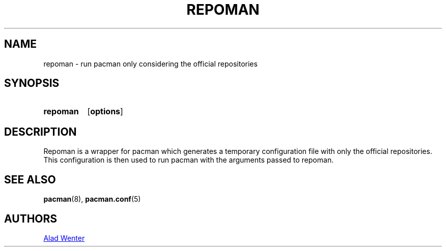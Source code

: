 .TH REPOMAN 1 2016-04-18 AURUTILS
.SH NAME
repoman \- run pacman only considering the official repositories
.
.SH SYNOPSIS
.SY repoman
.OP options
.YS
.
.SH DESCRIPTION
Repoman is a wrapper for pacman which generates a temporary
configuration file with only the official repositories. This
configuration is then used to run pacman with the arguments passed to
repoman.
.
.SH SEE ALSO
.BR pacman (8),
.BR pacman.conf (5)
.
.SH AUTHORS
.MT https://github.com/AladW
Alad Wenter
.ME
